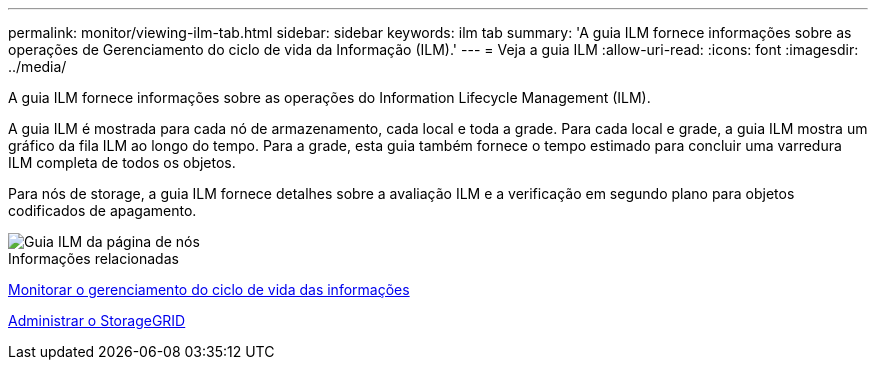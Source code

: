 ---
permalink: monitor/viewing-ilm-tab.html 
sidebar: sidebar 
keywords: ilm tab 
summary: 'A guia ILM fornece informações sobre as operações de Gerenciamento do ciclo de vida da Informação (ILM).' 
---
= Veja a guia ILM
:allow-uri-read: 
:icons: font
:imagesdir: ../media/


[role="lead"]
A guia ILM fornece informações sobre as operações do Information Lifecycle Management (ILM).

A guia ILM é mostrada para cada nó de armazenamento, cada local e toda a grade. Para cada local e grade, a guia ILM mostra um gráfico da fila ILM ao longo do tempo. Para a grade, esta guia também fornece o tempo estimado para concluir uma varredura ILM completa de todos os objetos.

Para nós de storage, a guia ILM fornece detalhes sobre a avaliação ILM e a verificação em segundo plano para objetos codificados de apagamento.

image::../media/nodes_page_ilm_tab.png[Guia ILM da página de nós]

.Informações relacionadas
xref:monitoring-information-lifecycle-management.adoc[Monitorar o gerenciamento do ciclo de vida das informações]

xref:../admin/index.adoc[Administrar o StorageGRID]
